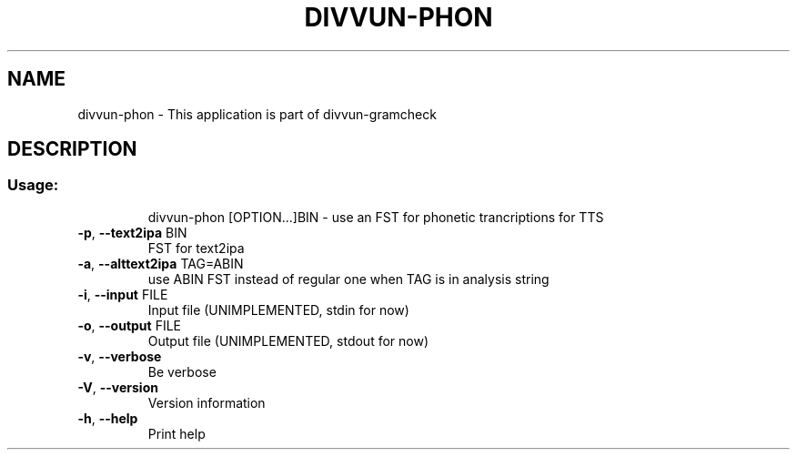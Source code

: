 .TH DIVVUN-PHON "1" "April 2021" "divvun-phon" "User Commands"
.SH NAME
divvun-phon \- This application is part of divvun-gramcheck
.SH DESCRIPTION
.SS "Usage:"
.IP
divvun\-phon [OPTION...]BIN \- use an FST for phonetic trancriptions for TTS
.TP
\fB\-p\fR, \fB\-\-text2ipa\fR BIN
FST for text2ipa
.TP
\fB\-a\fR, \fB\-\-alttext2ipa\fR TAG=ABIN
use ABIN FST instead of regular one when TAG is in analysis string
.TP
\fB\-i\fR, \fB\-\-input\fR FILE
Input file (UNIMPLEMENTED, stdin for now)
.TP
\fB\-o\fR, \fB\-\-output\fR FILE
Output file (UNIMPLEMENTED, stdout for now)
.TP
\fB\-v\fR, \fB\-\-verbose\fR
Be verbose
.TP
\fB\-V\fR, \fB\-\-version\fR
Version information
.TP
\fB\-h\fR, \fB\-\-help\fR
Print help
